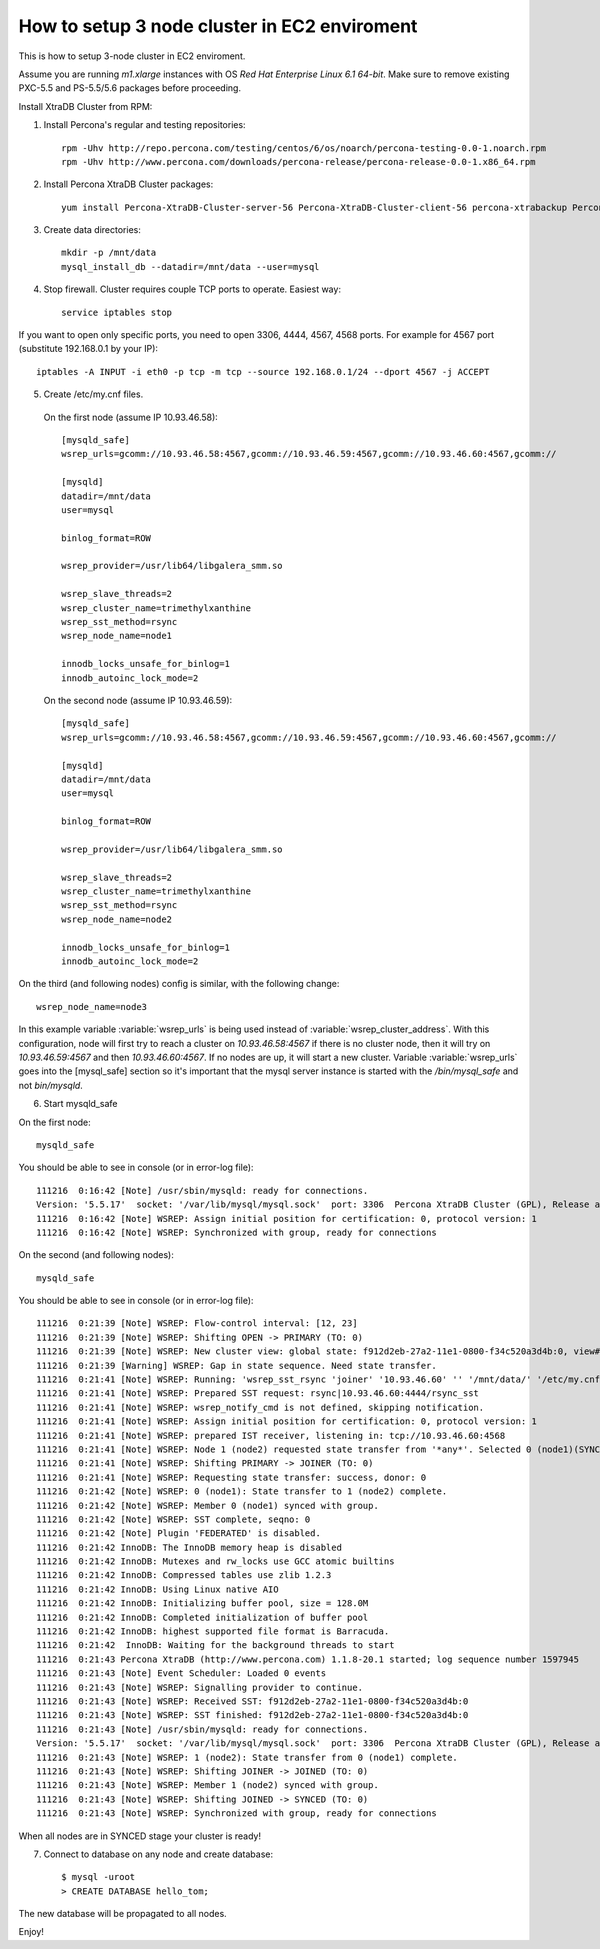 How to setup 3 node cluster in EC2 enviroment
==============================================

This is how to setup 3-node cluster in EC2 enviroment.

Assume you are running *m1.xlarge* instances with OS *Red Hat Enterprise Linux 6.1 64-bit*.
Make sure to remove existing PXC-5.5 and PS-5.5/5.6 packages before proceeding.

Install XtraDB Cluster from RPM:

1. Install Percona's regular and testing repositories: ::

        rpm -Uhv http://repo.percona.com/testing/centos/6/os/noarch/percona-testing-0.0-1.noarch.rpm
        rpm -Uhv http://www.percona.com/downloads/percona-release/percona-release-0.0-1.x86_64.rpm

2. Install Percona XtraDB Cluster packages: ::

        yum install Percona-XtraDB-Cluster-server-56 Percona-XtraDB-Cluster-client-56 percona-xtrabackup Percona-XtraDB-Cluster-galera-3

3. Create data directories: ::

        mkdir -p /mnt/data
        mysql_install_db --datadir=/mnt/data --user=mysql

4. Stop firewall. Cluster requires couple TCP ports to operate. Easiest way: :: 

        service iptables stop

If you want to open only specific ports, you need to open 3306, 4444, 4567, 4568 ports.
For example for 4567 port (substitute 192.168.0.1 by your IP): ::

        iptables -A INPUT -i eth0 -p tcp -m tcp --source 192.168.0.1/24 --dport 4567 -j ACCEPT


5. Create /etc/my.cnf files.

 On the first node (assume IP 10.93.46.58): ::

  [mysqld_safe]
  wsrep_urls=gcomm://10.93.46.58:4567,gcomm://10.93.46.59:4567,gcomm://10.93.46.60:4567,gcomm://  

  [mysqld]
  datadir=/mnt/data
  user=mysql

  binlog_format=ROW

  wsrep_provider=/usr/lib64/libgalera_smm.so

  wsrep_slave_threads=2
  wsrep_cluster_name=trimethylxanthine
  wsrep_sst_method=rsync
  wsrep_node_name=node1

  innodb_locks_unsafe_for_binlog=1
  innodb_autoinc_lock_mode=2

 On the second node (assume IP 10.93.46.59): ::

  [mysqld_safe]
  wsrep_urls=gcomm://10.93.46.58:4567,gcomm://10.93.46.59:4567,gcomm://10.93.46.60:4567,gcomm://

  [mysqld]
  datadir=/mnt/data
  user=mysql

  binlog_format=ROW

  wsrep_provider=/usr/lib64/libgalera_smm.so

  wsrep_slave_threads=2
  wsrep_cluster_name=trimethylxanthine
  wsrep_sst_method=rsync
  wsrep_node_name=node2

  innodb_locks_unsafe_for_binlog=1
  innodb_autoinc_lock_mode=2

On the third (and following nodes) config is similar, with the following change: ::

  wsrep_node_name=node3

In this example variable :variable:`wsrep_urls` is being used instead of :variable:`wsrep_cluster_address`. With this configuration, node will first try to reach a cluster on `10.93.46.58:4567` if there is no cluster node, then it will try on `10.93.46.59:4567` and then `10.93.46.60:4567`. If no nodes are up, it will start a new cluster. Variable :variable:`wsrep_urls` goes into the [mysql_safe] section so it's important that the mysql server instance is started with the `/bin/mysql_safe` and not `bin/mysqld`.

6. Start mysqld_safe

On the first node: ::

   mysqld_safe

You should be able to see in console (or in error-log file): ::

  111216  0:16:42 [Note] /usr/sbin/mysqld: ready for connections.
  Version: '5.5.17'  socket: '/var/lib/mysql/mysql.sock'  port: 3306  Percona XtraDB Cluster (GPL), Release alpha22.1, Revision 3673 wsrep_22.3.r3673
  111216  0:16:42 [Note] WSREP: Assign initial position for certification: 0, protocol version: 1
  111216  0:16:42 [Note] WSREP: Synchronized with group, ready for connections

On the second (and following nodes): ::

   mysqld_safe

You should be able to see in console (or in error-log file): ::

  111216  0:21:39 [Note] WSREP: Flow-control interval: [12, 23]
  111216  0:21:39 [Note] WSREP: Shifting OPEN -> PRIMARY (TO: 0)
  111216  0:21:39 [Note] WSREP: New cluster view: global state: f912d2eb-27a2-11e1-0800-f34c520a3d4b:0, view# 2: Primary, number of nodes: 2, my index: 1, protocol version 1
  111216  0:21:39 [Warning] WSREP: Gap in state sequence. Need state transfer.
  111216  0:21:41 [Note] WSREP: Running: 'wsrep_sst_rsync 'joiner' '10.93.46.60' '' '/mnt/data/' '/etc/my.cnf' '1694' 2>sst.err'
  111216  0:21:41 [Note] WSREP: Prepared SST request: rsync|10.93.46.60:4444/rsync_sst
  111216  0:21:41 [Note] WSREP: wsrep_notify_cmd is not defined, skipping notification.
  111216  0:21:41 [Note] WSREP: Assign initial position for certification: 0, protocol version: 1
  111216  0:21:41 [Note] WSREP: prepared IST receiver, listening in: tcp://10.93.46.60:4568
  111216  0:21:41 [Note] WSREP: Node 1 (node2) requested state transfer from '*any*'. Selected 0 (node1)(SYNCED) as donor.
  111216  0:21:41 [Note] WSREP: Shifting PRIMARY -> JOINER (TO: 0)
  111216  0:21:41 [Note] WSREP: Requesting state transfer: success, donor: 0
  111216  0:21:42 [Note] WSREP: 0 (node1): State transfer to 1 (node2) complete.
  111216  0:21:42 [Note] WSREP: Member 0 (node1) synced with group.
  111216  0:21:42 [Note] WSREP: SST complete, seqno: 0
  111216  0:21:42 [Note] Plugin 'FEDERATED' is disabled.
  111216  0:21:42 InnoDB: The InnoDB memory heap is disabled
  111216  0:21:42 InnoDB: Mutexes and rw_locks use GCC atomic builtins
  111216  0:21:42 InnoDB: Compressed tables use zlib 1.2.3
  111216  0:21:42 InnoDB: Using Linux native AIO
  111216  0:21:42 InnoDB: Initializing buffer pool, size = 128.0M
  111216  0:21:42 InnoDB: Completed initialization of buffer pool
  111216  0:21:42 InnoDB: highest supported file format is Barracuda.
  111216  0:21:42  InnoDB: Waiting for the background threads to start
  111216  0:21:43 Percona XtraDB (http://www.percona.com) 1.1.8-20.1 started; log sequence number 1597945
  111216  0:21:43 [Note] Event Scheduler: Loaded 0 events
  111216  0:21:43 [Note] WSREP: Signalling provider to continue.
  111216  0:21:43 [Note] WSREP: Received SST: f912d2eb-27a2-11e1-0800-f34c520a3d4b:0
  111216  0:21:43 [Note] WSREP: SST finished: f912d2eb-27a2-11e1-0800-f34c520a3d4b:0
  111216  0:21:43 [Note] /usr/sbin/mysqld: ready for connections.
  Version: '5.5.17'  socket: '/var/lib/mysql/mysql.sock'  port: 3306  Percona XtraDB Cluster (GPL), Release alpha22.1, Revision 3673 wsrep_22.3.r3673
  111216  0:21:43 [Note] WSREP: 1 (node2): State transfer from 0 (node1) complete.
  111216  0:21:43 [Note] WSREP: Shifting JOINER -> JOINED (TO: 0)
  111216  0:21:43 [Note] WSREP: Member 1 (node2) synced with group.
  111216  0:21:43 [Note] WSREP: Shifting JOINED -> SYNCED (TO: 0)
  111216  0:21:43 [Note] WSREP: Synchronized with group, ready for connections

When all nodes are in SYNCED stage your cluster is ready!

7. Connect to database on any node and create database: ::

        $ mysql -uroot
        > CREATE DATABASE hello_tom;

The new database will be propagated to all nodes.

Enjoy!


